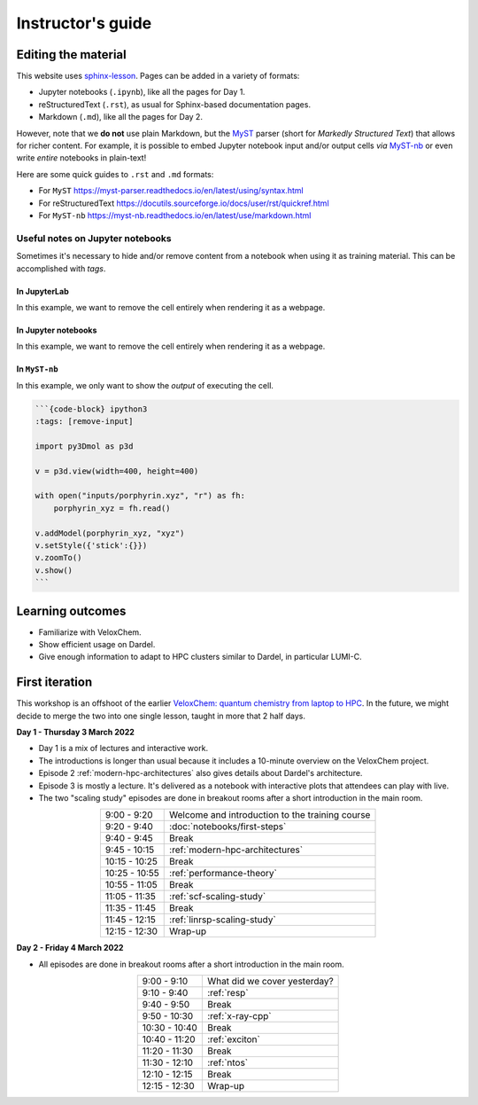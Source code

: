 Instructor's guide
==================

Editing the material
^^^^^^^^^^^^^^^^^^^^

This website uses `sphinx-lesson <https://coderefinery.github.io/sphinx-lesson/>`_. Pages can be added in a variety of formats:

- Jupyter notebooks (``.ipynb``), like all the pages for Day 1.
- reStructuredText (``.rst``), as usual for Sphinx-based documentation pages.
- Markdown (``.md``), like all the pages for Day 2.

However, note that we **do not** use plain Markdown, but the `MyST
<https://myst-parser.readthedocs.io/en/latest/>`_ parser (short for  *Markedly
Structured Text*) that allows for richer content. For example, it is possible to
embed Jupyter notebook input and/or output cells *via* `MyST-nb
<https://myst-nb.readthedocs.io/en/latest/index.html>`_ or even write *entire*
notebooks in plain-text!

Here are some quick guides to ``.rst`` and ``.md`` formats:

- For ``MyST`` https://myst-parser.readthedocs.io/en/latest/using/syntax.html
- For reStructuredText https://docutils.sourceforge.io/docs/user/rst/quickref.html
- For ``MyST-nb`` https://myst-nb.readthedocs.io/en/latest/use/markdown.html

Useful notes on Jupyter notebooks
~~~~~~~~~~~~~~~~~~~~~~~~~~~~~~~~~

Sometimes it's necessary to hide and/or remove content from a notebook when
using it as training material. This can be accomplished with *tags*.

In JupyterLab
-------------

In this example, we want to remove the cell entirely when rendering it as a webpage.

.. figure:: img/tags-lab.png
   :scale: 50%
   :alt: Setting tags in with the JupyterLab interface.
   :align: center


In Jupyter notebooks
--------------------

In this example, we want to remove the cell entirely when rendering it as a webpage.

.. figure:: img/tags-notebook.png
   :scale: 50%
   :alt: Setting tags in with the notebook interface.
   :align: center


In ``MyST-nb``
--------------

In this example, we only want to show the *output* of executing the cell.

.. code-block:: md

   ```{code-block} ipython3
   :tags: [remove-input]

   import py3Dmol as p3d

   v = p3d.view(width=400, height=400)

   with open("inputs/porphyrin.xyz", "r") as fh:
       porphyrin_xyz = fh.read()

   v.addModel(porphyrin_xyz, "xyz")
   v.setStyle({'stick':{}})
   v.zoomTo()
   v.show()
   ```


Learning outcomes
^^^^^^^^^^^^^^^^^

- Familiarize with VeloxChem.
- Show efficient usage on Dardel.
- Give enough information to adapt to HPC clusters similar to Dardel, in particular LUMI-C.

First iteration
^^^^^^^^^^^^^^^

This workshop is an offshoot of the earlier `VeloxChem: quantum chemistry from
laptop to HPC <https://enccs.github.io/veloxchem-workshop>`_. In the future, we
might decide to merge the two into one single lesson, taught in more that 2
half days.

**Day 1 - Thursday 3 March 2022**

- Day 1 is a mix of lectures and interactive work.
- The introductions is longer than usual because it includes a 10-minute
  overview on the VeloxChem project.
- Episode 2 :ref:`modern-hpc-architectures` also gives details about
  Dardel's architecture.
- Episode 3 is mostly a lecture. It's delivered as a notebook with interactive
  plots that attendees can play with live.
- The two "scaling study" episodes are done in breakout rooms after a short
  introduction in the main room.

.. csv-table::
   :widths: auto
   :align: center
   :delim: ;

    9:00 -  9:20 ; Welcome and introduction to the training course 
    9:20 -  9:40 ; :doc:`notebooks/first-steps`
    9:40 -  9:45 ; Break 
    9:45 - 10:15 ; :ref:`modern-hpc-architectures`
   10:15 - 10:25 ; Break
   10:25 - 10:55 ; :ref:`performance-theory`
   10:55 - 11:05 ; Break
   11:05 - 11:35 ; :ref:`scf-scaling-study`
   11:35 - 11:45 ; Break
   11:45 - 12:15 ; :ref:`linrsp-scaling-study`
   12:15 - 12:30 ; Wrap-up

**Day 2 - Friday 4 March 2022**

- All episodes are done in breakout rooms after a short introduction in the
  main room.

.. csv-table::
   :widths: auto
   :align: center
   :delim: ;


    9:00 -  9:10 ; What did we cover yesterday?
    9:10 -  9:40 ; :ref:`resp`
    9:40 -  9:50 ; Break
    9:50 - 10:30 ; :ref:`x-ray-cpp`
   10:30 - 10:40 ; Break
   10:40 - 11:20 ; :ref:`exciton`
   11:20 - 11:30 ; Break
   11:30 - 12:10 ; :ref:`ntos`
   12:10 - 12:15 ; Break
   12:15 - 12:30 ; Wrap-up
